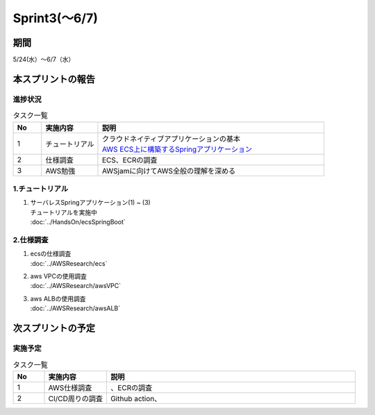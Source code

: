 ====================
Sprint3(～6/7)
====================

期間
====================
5/24(水）～6/7（水）


本スプリントの報告
====================

進捗状況
---------
.. list-table:: タスク一覧
    :widths: 5 10 40
    :header-rows: 1

    * - No
      - 実施内容
      - 説明
    * - 1
      - チュートリアル
      - | クラウドネイティブアプリケーションの基本
        | `AWS ECS上に構築するSpringアプリケーション <https://news.mynavi.jp/techplus/series/AWS/>`_
    * - 2
      - 仕様調査
      - ECS、ECRの調査
    * - 3
      - AWS勉強
      - AWSjamに向けてAWS全般の理解を深める

1.チュートリアル
------------------
1. | サーバレスSpringアプリケーション(1) ~ (3) 
   | チュートリアルを実施中
   | :doc:`../HandsOn/ecsSpringBoot`


2.仕様調査
------------------
1. | ecsの仕様調査
   | :doc:`../AWSResearch/ecs`
2. | aws VPCの使用調査
   | :doc:`../AWSResearch/awsVPC`
3. | aws ALBの使用調査
   | :doc:`../AWSResearch/awsALB` 


次スプリントの予定
====================
実施予定
------------------
.. list-table:: タスク一覧
    :widths: 5 10 40
    :header-rows: 1

    * - No
      - 実施内容
      - 説明
    * - 1
      - AWS仕様調査
      - 、ECRの調査
    * - 2
      - CI/CD周りの調査
      - Github action、